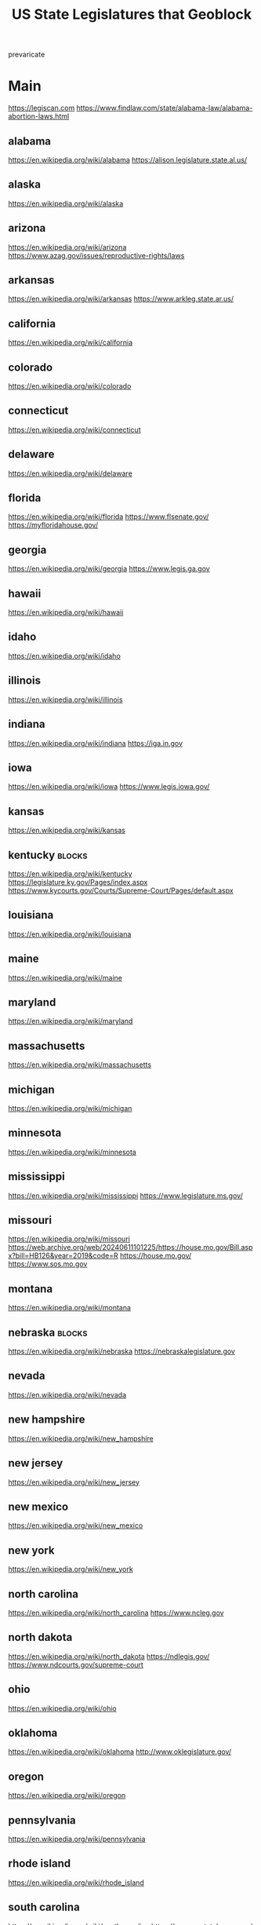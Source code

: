 #+TITLE: US State Legislatures that Geoblock

prevaricate
* Main
https://legiscan.com
https://www.findlaw.com/state/alabama-law/alabama-abortion-laws.html
** alabama
https://en.wikipedia.org/wiki/alabama
https://alison.legislature.state.al.us/
** alaska
https://en.wikipedia.org/wiki/alaska
** arizona
https://en.wikipedia.org/wiki/arizona
https://www.azag.gov/issues/reproductive-rights/laws
** arkansas
https://en.wikipedia.org/wiki/arkansas
https://www.arkleg.state.ar.us/
** california
https://en.wikipedia.org/wiki/california
** colorado
https://en.wikipedia.org/wiki/colorado
** connecticut
https://en.wikipedia.org/wiki/connecticut
** delaware
https://en.wikipedia.org/wiki/delaware
** florida
https://en.wikipedia.org/wiki/florida
https://www.flsenate.gov/
https://myfloridahouse.gov/
** georgia
https://en.wikipedia.org/wiki/georgia
https://www.legis.ga.gov
** hawaii
https://en.wikipedia.org/wiki/hawaii
** idaho
https://en.wikipedia.org/wiki/idaho
** illinois
https://en.wikipedia.org/wiki/illinois
** indiana
https://en.wikipedia.org/wiki/indiana
https://iga.in.gov
** iowa
https://en.wikipedia.org/wiki/iowa
https://www.legis.iowa.gov/
** kansas
https://en.wikipedia.org/wiki/kansas
** kentucky                                      :blocks:
https://en.wikipedia.org/wiki/kentucky
https://legislature.ky.gov/Pages/index.aspx
https://www.kycourts.gov/Courts/Supreme-Court/Pages/default.aspx
** louisiana
https://en.wikipedia.org/wiki/louisiana
** maine
https://en.wikipedia.org/wiki/maine
** maryland
https://en.wikipedia.org/wiki/maryland
** massachusetts
https://en.wikipedia.org/wiki/massachusetts
** michigan
https://en.wikipedia.org/wiki/michigan
** minnesota
https://en.wikipedia.org/wiki/minnesota
** mississippi
https://en.wikipedia.org/wiki/mississippi
https://www.legislature.ms.gov/
** missouri
https://en.wikipedia.org/wiki/missouri
https://web.archive.org/web/20240611101225/https://house.mo.gov/Bill.aspx?bill=HB126&year=2019&code=R
https://house.mo.gov/
https://www.sos.mo.gov
** montana
https://en.wikipedia.org/wiki/montana
** nebraska                                      :blocks:
https://en.wikipedia.org/wiki/nebraska
https://nebraskalegislature.gov
** nevada
https://en.wikipedia.org/wiki/nevada
** new hampshire
https://en.wikipedia.org/wiki/new_hampshire
** new jersey
https://en.wikipedia.org/wiki/new_jersey
** new mexico
https://en.wikipedia.org/wiki/new_mexico
** new york
https://en.wikipedia.org/wiki/new_york
** north carolina
https://en.wikipedia.org/wiki/north_carolina
https://www.ncleg.gov
** north dakota
https://en.wikipedia.org/wiki/north_dakota
https://ndlegis.gov/
https://www.ndcourts.gov/supreme-court
** ohio
https://en.wikipedia.org/wiki/ohio
** oklahoma
https://en.wikipedia.org/wiki/oklahoma
http://www.oklegislature.gov/
** oregon
https://en.wikipedia.org/wiki/oregon
** pennsylvania
https://en.wikipedia.org/wiki/pennsylvania
** rhode island
https://en.wikipedia.org/wiki/rhode_island
** south carolina
https://en.wikipedia.org/wiki/south_carolina
https://www.scstatehouse.gov/
https://www.sccourts.org/supreme/
** south dakota
https://en.wikipedia.org/wiki/south_dakota
** tennessee                                     :blocked:
https://en.wikipedia.org/wiki/tennessee

https://wapp.capitol.tn.gov/

https://sos.tn.gov/
** texas
https://en.wikipedia.org/wiki/texas
https://statutes.capitol.texas.gov/
https://capitol.texas.gov
** utah
https://en.wikipedia.org/wiki/utah
** vermont
https://en.wikipedia.org/wiki/vermont
** virginia
https://en.wikipedia.org/wiki/virginia
** washington
https://en.wikipedia.org/wiki/washington
** west virginia
https://en.wikipedia.org/wiki/west_virginia
https://www.wvlegislature.gov/
** wisconsin
https://en.wikipedia.org/wiki/wisconsin
** wyoming
https://en.wikipedia.org/wiki/wyoming
* Links
